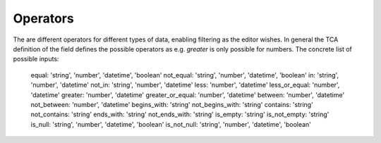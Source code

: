 Operators
=========

The are different operators for different types of data, enabling filtering as the editor wishes.
In general the TCA definition of the field defines the possible operators as e.g. `greater` is only possible for numbers.
The concrete list of possible inputs:

    equal:            'string', 'number', 'datetime', 'boolean'
    not_equal:        'string', 'number', 'datetime', 'boolean'
    in:               'string', 'number', 'datetime'
    not_in:           'string', 'number', 'datetime'
    less:             'number', 'datetime'
    less_or_equal:    'number', 'datetime'
    greater:          'number', 'datetime'
    greater_or_equal: 'number', 'datetime'
    between:          'number', 'datetime'
    not_between:      'number', 'datetime'
    begins_with:      'string'
    not_begins_with:  'string'
    contains:         'string'
    not_contains:     'string'
    ends_with:        'string'
    not_ends_with:    'string'
    is_empty:         'string'
    is_not_empty:     'string'
    is_null:          'string', 'number', 'datetime', 'boolean'
    is_not_null:      'string', 'number', 'datetime', 'boolean'
